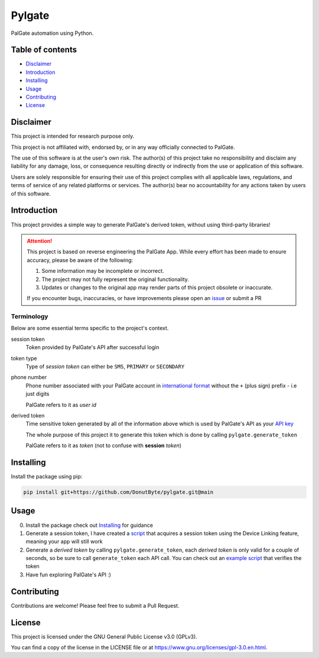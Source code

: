 Pylgate
============
.. image:: https://img.shields.io/github/v/release/DonutByte/pylgate
    :target: https://github.com/DonutByte/pylgate/releases/latest
    :alt: latest release

.. image:: https://img.shields.io/badge/python-3.9+-blue
   :target: https://www.python.org/doc/versions/
   :alt: Supported Python versions

.. image:: https://img.shields.io/badge/License-GPLv3-blue.svg
   :target: https://www.gnu.org/licenses/gpl-3.0
   :alt: GPLv3 License

PalGate automation using Python.

=================
Table of contents
=================
- `Disclaimer`_

- `Introduction`_

- `Installing`_

- `Usage`_

- `Contributing`_

- `License`_

=======
Disclaimer
=======
This project is intended for research purpose only.

This project is not affiliated with, endorsed by, or in any way officially connected to PalGate.

The use of this software is at the user's own risk. The author(s) of this project take no responsibility and disclaim any liability for any damage, loss, or consequence resulting directly or indirectly from the use or application of this software.

Users are solely responsible for ensuring their use of this project complies with all applicable laws, regulations, and terms of service of any related platforms or services. The author(s) bear no accountability for any actions taken by users of this software.

============
Introduction
============

This project provides a simple way to generate PalGate's derived token, without using third-party libraries!

.. attention::
   This project is based on reverse engineering the PalGate App.
   While every effort has been made to ensure accuracy, please be aware of the following:

   1. Some information may be incomplete or incorrect.
   2. The project may not fully represent the original functionality.
   3. Updates or changes to the original app may render parts of this project obsolete or inaccurate.

   If you encounter bugs, inaccuracies, or have improvements please open an `issue <https://github.com/DonutByte/pylgate/issues/new/choose>`_ or submit a PR

Terminology
-----------
Below are some essential terms specific to the project's context.

session token
    Token provided by PalGate's API after successful login


token type
    Type of *session token* can either be ``SMS``, ``PRIMARY`` or ``SECONDARY``


phone number
    Phone number associated with your PalGate account in `international format <https://en.wikipedia.org/wiki/E.123>`_
    without the ``+`` (plus sign) prefix - i.e just digits

    PalGate refers to it as *user id*


derived token
    Time sensitive token generated by all of the information above
    which is used by PalGate's API as your `API key <https://en.wikipedia.org/wiki/API_key>`_

    The whole purpose of this project it to generate this token which is done by calling ``pylgate.generate_token``

    PalGate refers to it as *token* (not to confuse with **session** *token*)

==========
Installing
==========

Install the package using pip:

.. code-block:: shell

   pip install git+https://github.com/DonutByte/pylgate.git@main

==========
Usage
==========
0. Install the package check out `Installing`_ for guidance
1. Generate a session token, I have created a `script <examples/generate_linked_device_session_token.py>`_ that acquires a session token using the Device Linking feature, meaning your app will still work
2. Generate a *derived token* by calling ``pylgate.generate_token``, each *derived token* is only valid for a couple of seconds, so be sure to call ``generate_token`` each API call. You can check out an `example script <examples/pylgate_usage.py>`_ that verifies the token
3. Have fun exploring PalGate's API :)

============
Contributing
============

Contributions are welcome! Please feel free to submit a Pull Request.

=======
License
=======

This project is licensed under the GNU General Public License v3.0 (GPLv3).

You can find a copy of the license in the LICENSE file or at https://www.gnu.org/licenses/gpl-3.0.en.html.

